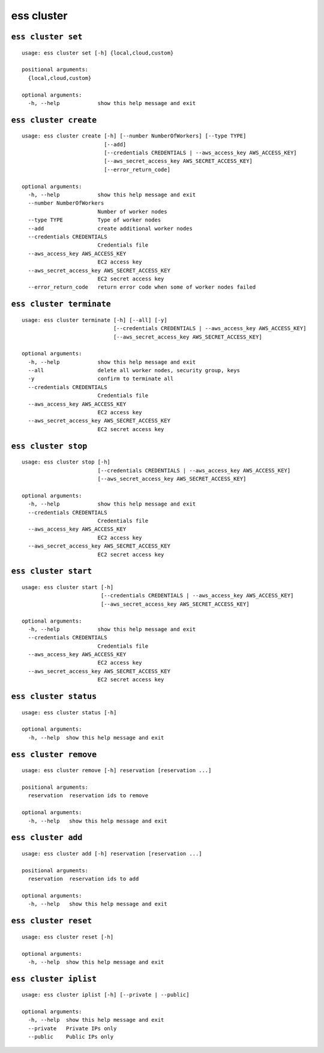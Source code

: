 --------------------------------
**ess cluster**
--------------------------------

+++++++++++++++++++++++++++++++++
``ess cluster set``
+++++++++++++++++++++++++++++++++

::

    usage: ess cluster set [-h] {local,cloud,custom}
    
    positional arguments:
      {local,cloud,custom}
    
    optional arguments:
      -h, --help            show this help message and exit
    
+++++++++++++++++++++++++++++++++
``ess cluster create``
+++++++++++++++++++++++++++++++++

::

    usage: ess cluster create [-h] [--number NumberOfWorkers] [--type TYPE]
                              [--add]
                              [--credentials CREDENTIALS | --aws_access_key AWS_ACCESS_KEY]
                              [--aws_secret_access_key AWS_SECRET_ACCESS_KEY]
                              [--error_return_code]
    
    optional arguments:
      -h, --help            show this help message and exit
      --number NumberOfWorkers
                            Number of worker nodes
      --type TYPE           Type of worker nodes
      --add                 create additional worker nodes
      --credentials CREDENTIALS
                            Credentials file
      --aws_access_key AWS_ACCESS_KEY
                            EC2 access key
      --aws_secret_access_key AWS_SECRET_ACCESS_KEY
                            EC2 secret access key
      --error_return_code   return error code when some of worker nodes failed
    
+++++++++++++++++++++++++++++++++
``ess cluster terminate``
+++++++++++++++++++++++++++++++++

::

    usage: ess cluster terminate [-h] [--all] [-y]
                                 [--credentials CREDENTIALS | --aws_access_key AWS_ACCESS_KEY]
                                 [--aws_secret_access_key AWS_SECRET_ACCESS_KEY]
    
    optional arguments:
      -h, --help            show this help message and exit
      --all                 delete all worker nodes, security group, keys
      -y                    confirm to terminate all
      --credentials CREDENTIALS
                            Credentials file
      --aws_access_key AWS_ACCESS_KEY
                            EC2 access key
      --aws_secret_access_key AWS_SECRET_ACCESS_KEY
                            EC2 secret access key
    
+++++++++++++++++++++++++++++++++
``ess cluster stop``
+++++++++++++++++++++++++++++++++

::

    usage: ess cluster stop [-h]
                            [--credentials CREDENTIALS | --aws_access_key AWS_ACCESS_KEY]
                            [--aws_secret_access_key AWS_SECRET_ACCESS_KEY]
    
    optional arguments:
      -h, --help            show this help message and exit
      --credentials CREDENTIALS
                            Credentials file
      --aws_access_key AWS_ACCESS_KEY
                            EC2 access key
      --aws_secret_access_key AWS_SECRET_ACCESS_KEY
                            EC2 secret access key
    
+++++++++++++++++++++++++++++++++
``ess cluster start``
+++++++++++++++++++++++++++++++++

::

    usage: ess cluster start [-h]
                             [--credentials CREDENTIALS | --aws_access_key AWS_ACCESS_KEY]
                             [--aws_secret_access_key AWS_SECRET_ACCESS_KEY]
    
    optional arguments:
      -h, --help            show this help message and exit
      --credentials CREDENTIALS
                            Credentials file
      --aws_access_key AWS_ACCESS_KEY
                            EC2 access key
      --aws_secret_access_key AWS_SECRET_ACCESS_KEY
                            EC2 secret access key
    
+++++++++++++++++++++++++++++++++
``ess cluster status``
+++++++++++++++++++++++++++++++++

::

    usage: ess cluster status [-h]
    
    optional arguments:
      -h, --help  show this help message and exit
    
+++++++++++++++++++++++++++++++++
``ess cluster remove``
+++++++++++++++++++++++++++++++++

::

    usage: ess cluster remove [-h] reservation [reservation ...]
    
    positional arguments:
      reservation  reservation ids to remove
    
    optional arguments:
      -h, --help   show this help message and exit
    
+++++++++++++++++++++++++++++++++
``ess cluster add``
+++++++++++++++++++++++++++++++++

::

    usage: ess cluster add [-h] reservation [reservation ...]
    
    positional arguments:
      reservation  reservation ids to add
    
    optional arguments:
      -h, --help   show this help message and exit
    
+++++++++++++++++++++++++++++++++
``ess cluster reset``
+++++++++++++++++++++++++++++++++

::

    usage: ess cluster reset [-h]
    
    optional arguments:
      -h, --help  show this help message and exit
    
+++++++++++++++++++++++++++++++++
``ess cluster iplist``
+++++++++++++++++++++++++++++++++

::

    usage: ess cluster iplist [-h] [--private | --public]
    
    optional arguments:
      -h, --help  show this help message and exit
      --private   Private IPs only
      --public    Public IPs only
    
